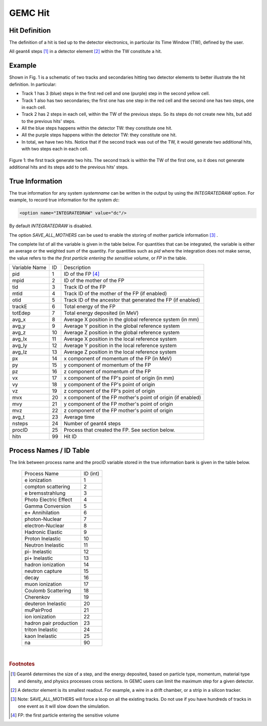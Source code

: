 
########
GEMC Hit
########


Hit Definition
--------------

The definition of a hit is tied up to the detector electronics, in particular its Time Window (TW), defined by the user.

All geant4 steps [#]_ in a detector element [#]_ within the TW constitute a hit.

Example
-------

Shown in Fig. 1 is a schematic
of two tracks and secondaries hitting two detector elements to better illustrate the hit definition. In particular:

* Track 1 has 3 (blue) steps in the first red cell and one (purple) step in the second yellow cell.
* Track 1 also has two secondaries; the first one has one step in the red cell and the second one has two steps, one in each cell.
* Track 2 has 2 steps in each cell, within the TW of the previous steps. So its steps do not create new hits, but add to the previous
  hits' steps.
* All the blue steps happens within the detector TW: they constitute one hit.
* All the purple steps happens within the detector TW: they constitute one hit.
* In total, we have two hits. Notice that if the second track was out of the TW, it would generate two additional hits, with two steps each
  in each cell.




.. figure:: hitDefinition.gif
   :width: 90%
   :align: center

   Figure 1: the first track generate two hits. The second track is within the TW of the first one, so it does not generate additional hits and
   its steps add to the previous hits’ steps.


True Information
----------------

The true information for any system *systemname* can be written in the output
by using the *INTEGRATEDRAW* option. For example, to record true information for the system *dc*:

.. code-block:: bash

	<option name="INTEGRATEDRAW" value="dc"/>

By default *INTEGRATEDRAW* is disabled.

The option *SAVE_ALL_MOTHERS* can be used to enable the storing of mother particle information [#]_ .

The complete list of all the variable is given in the table below.
For quantities that can be integrated, the variable is either an average or the weighted
sum of the quantity.
For quantities such as *pid* where the integration does not make sense, the value refers to the *the
first particle entering the sensitive volume*, or *FP* in the table.

=====================  ========= ================================================================================================
Variable Name             ID                                          Description
---------------------  --------- ------------------------------------------------------------------------------------------------
pid                       1       ID of the FP [#]_
mpid                      2       ID of the mother of the FP
tid                       3       Track ID of the FP
mtid                      4       Track ID of the mother of the FP (if enabled)
otid                      5       Track ID of the ancestor that generated the FP (if enabled)
trackE                    6       Total energy of the FP
totEdep                   7       Total energy deposited (in MeV)
avg_x                     8       Average X position in the global reference system (in mm)
avg_y                     9       Average Y position in the global reference system
avg_z                     10      Average Z position in the global reference system
avg_lx                    11      Average X position in the local reference system 
avg_ly                    12      Average Y position in the local reference system
avg_lz                    13      Average Z position in the local reference system
px                        14      x component of momentum of the FP (in MeV)
py                        15      y component of momentum of the FP
pz                        16      z component of momentum of the FP
vx                        17      x component of the FP's point of origin (in mm)
vy                        18      y component of the FP's point of origin
vz                        19      z component of the FP's point of origin
mvx                       20      x component of the FP mother's point of origin (if enabled)
mvy                       21      y component of the FP mother's point of origin
mvz                       22      z component of the FP mother's point of origin
avg_t                     23      Average time
nsteps                    24      Number of geant4 steps
procID                    25      Process that created the FP. See section below.
hitn                      99      Hit ID
=====================  ========= ================================================================================================


.. _processCatalogue:


Process Names / ID Table
------------------------

The link between process name and the procID variable stored in the true information bank is given in the
table below.

   ======================  =========
   Process Name            ID (int)
   ----------------------  ---------
   e ionization              1
   compton scattering        2
   e bremsstrahlung          3
   Photo Electric Effect     4
   Gamma Conversion          5
   e+ Annihilation           6
   photon-Nuclear            7
   electron-Nuclear          8
   Hadronic Elastic          9
   Proton Inelastic          10
   Neutron Inelastic         11
   pi- Inelastic             12
   pi+ Inelastic             13
   hadron ionization         14
   neutron capture           15
   decay                     16
   muon ionization           17
   Coulomb Scattering        18
   Cherenkov                 19
   deuteron Inelastic        20
   muPairProd                21
   ion ionization            22
   hadron pair production    23
   triton Inelastic          24
   kaon Inelastic            25
   na                        90
   ======================  =========



|

.. rubric:: Footnotes

.. [#] Geant4 determines the size of a step, and the energy deposited, based on particle type, momentum,
       material type and density, and physics processes cross sections.
       In GEMC users can limit the maximum step for a given detector.
.. [#] A detector element is its smallest readout. For example, a wire in a drift chamber, or a strip in a silicon tracker.
.. [#] Note: SAVE_ALL_MOTHERS will force a loop on all the existing tracks. Do not use if you have hundreds of tracks in one event as it will
       slow down the simulation.
.. [#] FP: the first particle entering the sensitive volume


